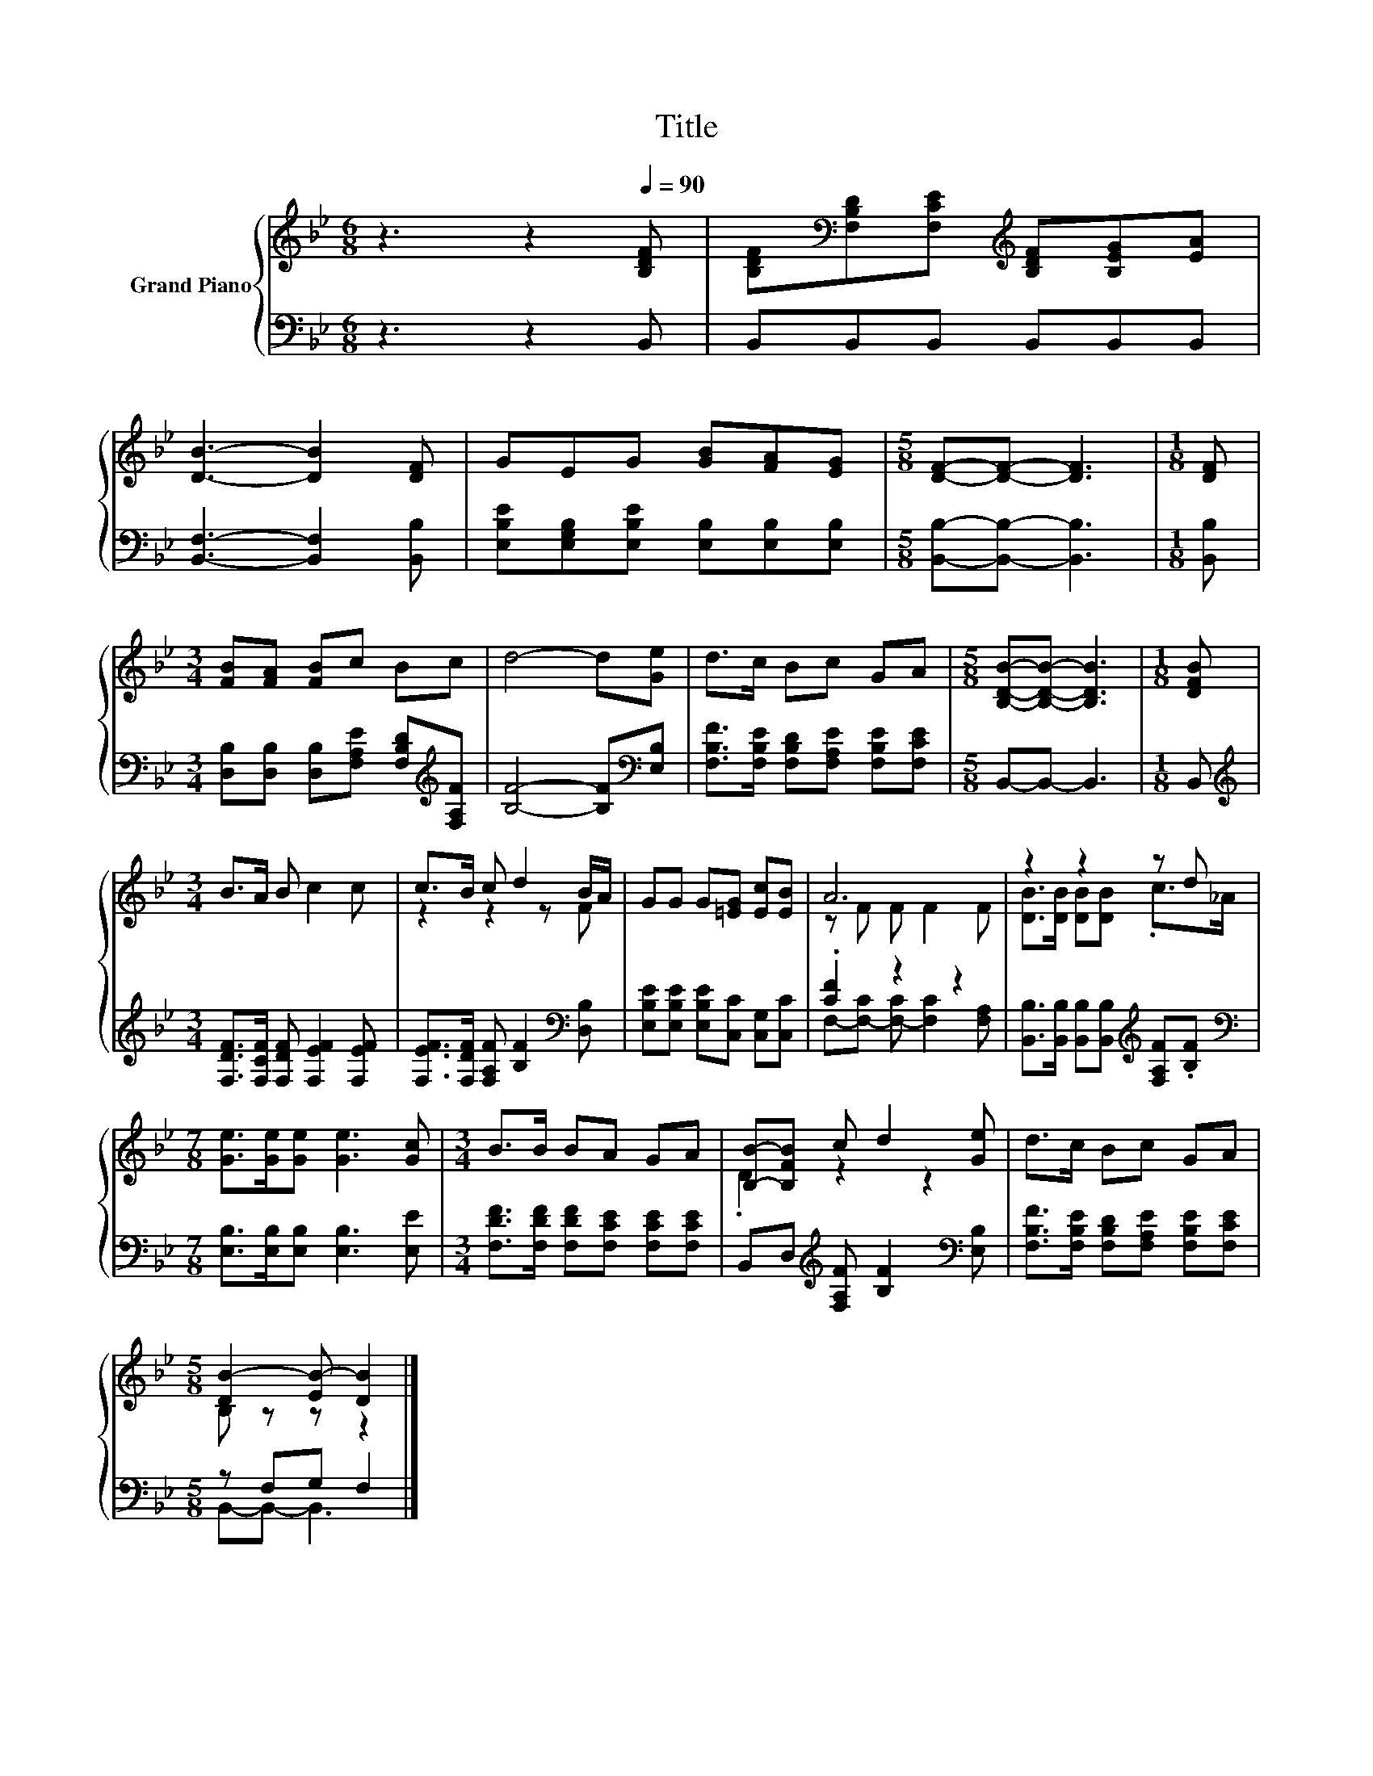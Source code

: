 X:1
T:Title
%%score { ( 1 3 ) | ( 2 4 ) }
L:1/8
M:6/8
K:Bb
V:1 treble nm="Grand Piano"
V:3 treble 
V:2 bass 
V:4 bass 
V:1
 z3 z2[Q:1/4=90] [B,DF] | [B,DF][K:bass][F,B,D][F,CE][K:treble] [B,DF][B,EG][EA] | %2
 [DB]3- [DB]2 [DF] | GEG [GB][FA][EG] |[M:5/8] [DF]-[DF]- [DF]3 |[M:1/8] [DF] | %6
[M:3/4] [FB][FA] [FB]c Bc | d4- d[Ge] | d>c Bc GA |[M:5/8] [B,DB]-[B,DB]- [B,DB]3 |[M:1/8] [DFB] | %11
[M:3/4] B>A B c2 c | c>B c d2 B/A/ | GG G[=EG] [Ec][EB] | A6 | z2 z2 z d | %16
[M:7/8] [Ge]>[Ge][Ge] [Ge]3 [Gc] |[M:3/4] B>B BA GA | [B,B]-[B,FB] c d2 [Ge] | d>c Bc GA | %20
[M:5/8] [DB-]2 [EB-] [DB]2 |] %21
V:2
 z3 z2 B,, | B,,B,,B,, B,,B,,B,, | [B,,F,]3- [B,,F,]2 [B,,B,] | %3
 [E,B,E][E,G,B,][E,B,E] [E,B,][E,B,][E,B,] |[M:5/8] [B,,B,]-[B,,B,]- [B,,B,]3 |[M:1/8] [B,,B,] | %6
[M:3/4] [D,B,][D,B,] [D,B,][F,A,E] [F,B,D][K:treble][F,A,F] | [B,F]4- [B,F][K:bass][E,B,] | %8
 [F,B,F]>[F,B,E] [F,B,D][F,A,E] [F,B,E][F,CE] |[M:5/8] B,,-B,,- B,,3 |[M:1/8] B,, | %11
[M:3/4][K:treble] [F,DF]>[F,CF] [F,DF] [F,EF]2 [F,EF] | %12
 [F,EF]>[F,DF] [F,A,F] [B,F]2[K:bass] [D,B,] | [E,B,E][E,B,E] [E,B,E][C,C] [C,G,][C,C] | %14
 .[CF]2 z2 z2 | [B,,B,]>[B,,B,] [B,,B,][B,,B,][K:treble] [F,A,F].[B,F] | %16
[M:7/8][K:bass] [E,B,]>[E,B,][E,B,] [E,B,]3 [E,E] | %17
[M:3/4] [F,DF]>[F,DF] [F,DF][F,CE] [F,CE][F,CE] | B,,D,[K:treble] [F,A,F] [B,F]2[K:bass] [E,B,] | %19
 [F,B,F]>[F,B,E] [F,B,D][F,A,E] [F,B,E][F,CE] |[M:5/8] z F,G, F,2 |] %21
V:3
 x6 | x[K:bass] x2[K:treble] x3 | x6 | x6 |[M:5/8] x5 |[M:1/8] x |[M:3/4] x6 | x6 | x6 | %9
[M:5/8] x5 |[M:1/8] x |[M:3/4] x6 | z2 z2 z F | x6 | z F F F2 F | [DB]>[DB] [DB][DB] .c>_A | %16
[M:7/8] x7 |[M:3/4] x6 | .D2 z2 z2 | x6 |[M:5/8] B, z z z2 |] %21
V:4
 x6 | x6 | x6 | x6 |[M:5/8] x5 |[M:1/8] x |[M:3/4] x5[K:treble] x | x5[K:bass] x | x6 |[M:5/8] x5 | %10
[M:1/8] x |[M:3/4][K:treble] x6 | x5[K:bass] x | x6 | F,-[F,-C] [F,-C] [F,C]2 [F,A,] | %15
 x4[K:treble] x2 |[M:7/8][K:bass] x7 |[M:3/4] x6 | x2[K:treble] x3[K:bass] x | x6 | %20
[M:5/8] B,,-B,,- B,,3 |] %21


